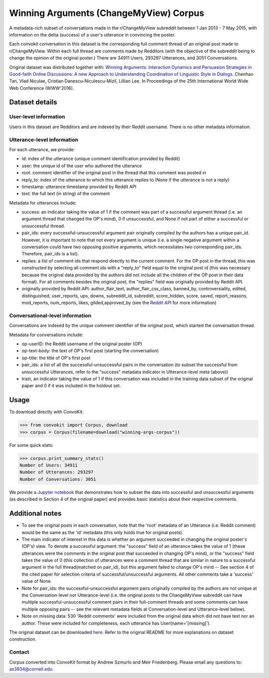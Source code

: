 Winning Arguments (ChangeMyView) Corpus
=======================================

A metadata-rich subset of conversations made in the r/ChangeMyView subreddit between 1 Jan 2013 - 7 May 2015, with information on the delta (success) of a user's utterance in convincing the poster.

Each convokit conversation in this dataset is the corresponding full comment thread of an original post made to r/ChangeMyView. Within each full thread are comments made by Redditors (with the objective of the subreddit being to change the opinion of the original poster.) There are 34911 Users, 293297 Utterances, and 3051 Conversations.

Original dataset was distributed together with:
`Winning Arguments: Interaction Dynamics and Persuasion Strategies in Good-faith Online Discussions: A new Approach to Understanding Coordination of Linguistic Style in Dialogs <https://chenhaot.com/pages/changemyview.html>`_. Chenhao Tan, Vlad Niculae, Cristian Danescu-Niculescu-Mizil, Lillian Lee.
In Proceedings of the 25th International World Wide Web Conference (WWW'2016).

Dataset details
---------------

User-level information
^^^^^^^^^^^^^^^^^^^^^^

Users in this dataset are Redditors and are indexed by their Reddit username. There is no other metadata information.

Utterance-level information
^^^^^^^^^^^^^^^^^^^^^^^^^^^

For each utterance, we provide:

* id: index of the utterance (unique comment identification provided by Reddit)
* user: the unique id of the user who authored the utterance
* root: comment identifier of the original post in the thread that this comment was posted in
* reply_to: index of the utterance to which this utterance replies to (None if the utterance is not a reply)
* timestamp: utterance timestamp provided by Reddit API
* text: the full text (in string) of the comment

Metadata for utterances include:

* success: an indicator taking the value of 1 if the comment was part of a successful argument thread (i.e. an argument thread that changed the OP's mind), 0 if unsuccessful, and None if not part of either a successful or unsuccessful thread.
* pair_ids: every successful-unsuccessful argument pair originally compiled by the authors has a unique pair_id. However, it is important to note that not every argument is unique (i.e. a single negative argument within a conversation could have two opposing positive arguments, which necessitates two corresponding pair_ids. Therefore, pair_ids is a list).
* replies: a list of comment ids that respond directly to the current comment. For the OP post in the thread, this was constructed by selecting all comment ids with a "reply_to" field equal to the original post id (this was necessary because the original data provided by the authors did not include all the children of the OP post in their data format). For all comments besides the original post, the "replies" field was originally provided by Reddit API.
* originally provided by Reddit API: author_flair_text, author_flair_css_class, banned_by, controversiality, edited, distinguished, user_reports, ups, downs, subreddit_id, subreddit, score_hidden, score, saved, report_reasons, mod_reports,  num_reports, likes, gilded,approved_by (see the `Reddit API <https://www.reddit.com/dev/api/>`_ for more information)

Conversational-level information
^^^^^^^^^^^^^^^^^^^^^^^^^^^^^^^^

Conversations are indexed by the unique comment identifier of the original post, which started the conversation thread.

Metadata for conversations include:

* op-userID: the Reddit username of the original poster (OP)
* op-text-body: the text of OP's first post (starting the conversation)
* op-title: the title of OP's first post
* pair_ids: a list of all the successful-unsuccessful pairs in the conversation (to subset the successful from unsuccessful Utterances, refer to the "success" metadata indicator in Utterance-level meta (above))
* train, an indicator taking the value of 1 if this conversation was included in the training data subset of the original paper and 0 if it was included in the holdout set.

Usage
-----

To download directly with ConvoKit:

>>> from convokit import Corpus, download
>>> corpus = Corpus(filename=download("winning-args-corpus"))


For some quick stats:

>>> corpus.print_summary_stats()
Number of Users: 34911
Number of Utterances: 293297
Number of Conversations: 3051

We provide a `Jupyter notebook <dddd.html>`_ that demonstrates how to subset the data into successful and unsuccessful arguments (as described in Section 4 of the original paper) and provides basic statistics about their respective comments.

Additional notes
----------------
- To see the original posts in each conversation, note that the 'root' metadata of an Utterance (i.e. Reddit comment) would be the same as the 'id' metadata (this only holds true for original posts).
- The main indicator of interest in this data is whether an argument succeeded in changing the original poster's (OP's) view. To denote a successful argument: the "success" field of an utterance takes the value of 1 (these utterances were the comments in the original post that succeeded in changing OP's mind), or the "success" field takes the value of 0 (this collection of utterances were a comment thread that are similar in nature to a successful argument in the full thread(matched on pair_id), but this argument failed to change OP's mind -- See section 4 of the cited paper for selection criteria of successful/unsuccessful arguments. All other comments take a 'success' value of None.
- Note for pair_ids: the successful-unsuccessful argument pairs originally compiled by the authors are not unique at the Conversation-level nor Utterance-level (i.e. the original posts to the ChangeMyView subreddit can have multiple successful-unsuccessful comment pairs in their full-comment threads and some comments can have multiple opposing pairs -- see the relevant metadata fields at Conversation-level and Utterance-level below).
- Note on missing data: 530 'Reddit comments' were included from the original data which did not have text nor an author. These were included for completeness, each utterance has User(name='[missing]').


The original dataset can be downloaded `here <https://chenhaot.com/pages/changemyview.html>`_. Refer to the original README for more explanations on dataset construction.

Contact
^^^^^^^

Corpus converted into ConvoKit format by Andrew Szmurlo and Meir Friedenberg. Please email any questions to: as3934@cornell.edu.